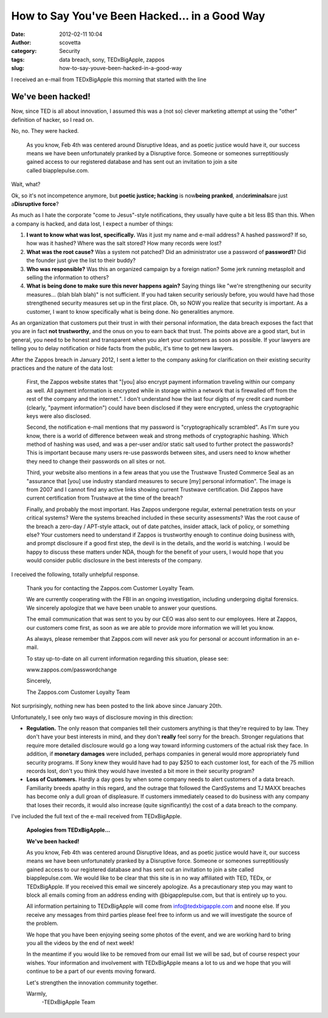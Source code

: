 How to Say You've Been Hacked... in a Good Way
##############################################
:date: 2012-02-11 10:04
:author: scovetta
:category: Security
:tags: data breach, sony, TEDxBigApple, zappos
:slug: how-to-say-youve-been-hacked-in-a-good-way


.. image:: http://negativefoo.org/wp-content/uploads/2012/02/tedxbigapple291.png
   :align: right


I received an e-mail from TEDxBigApple this morning that
started with the line

**We've been hacked!**
^^^^^^^^^^^^^^^^^^^^^^

Now, since TED is all about innovation, I assumed this was a (not so)
clever marketing attempt at using the "other" definition of hacker, so I
read on.

No, no. They were hacked.

    As you know, Feb 4th was centered around Disruptive Ideas, and as
    poetic justice would have it, our success means we have been
    unfortunately pranked by a Disruptive force. Someone or someones
    surreptitiously gained access to our registered database and has
    sent out an invitation to join a site called biapplepulse.com.

Wait, what?

Ok, so it's not incompetence anymore, but **poetic justice; hacking** is
now\ **being pranked**, and\ **criminals**\ are just a\ **Disruptive
force**?

As much as I hate the corporate "come to Jesus"-style notifications,
they usually have quite a bit less BS than this. When a company is
hacked, and data lost, I expect a number of things:

#. **I want to know what was lost, specifically.** Was it just my name
   and e-mail address? A hashed password? If so, how was it hashed?
   Where was the salt stored? How many records were lost?
#. **What was the root cause?** Was a system not patched? Did an
   administrator use a password of **password1**? Did the founder just
   give the list to their buddy?
#. **Who was responsible?** Was this an organized campaign by a foreign
   nation? Some jerk running metasploit and selling the information to
   others?
#. **What is being done to make sure this never happens again?** Saying
   things like "we're strengthening our security measures... (blah blah
   blah)" is not sufficient. If you had taken security seriously before,
   you would have had those strengthened security measures set up in the
   first place. Oh, so NOW you realize that security is important. As a
   customer, I want to know specifically what is being done. No
   generalities anymore.

As an organization that customers put their trust in with their personal
information, the data breach exposes the fact that you are in fact **not
trustworthy**, and the onus on you to earn back that trust. The points
above are a good start, but in general, you need to be honest and
transparent when you alert your customers as soon as possible. If your
lawyers are telling you to delay notification or hide facts from the
public, it's time to get new lawyers.

After the Zappos breach in January 2012, I sent a letter to the company
asking for clarification on their existing security practices and the
nature of the data lost:

    First, the Zappos website states that "[you] also encrypt payment
    information traveling within our company as well. All payment
    information is encrypted while in storage within a network that is
    firewalled off from the rest of the company and the internet.". I
    don't understand how the last four digits of my credit card number
    (clearly, "payment information") could have been disclosed if they
    were encrypted, unless the cryptographic keys were also disclosed.

    Second, the notification e-mail mentions that my password is
    "cryptographically scrambled". As I'm sure you know, there is a
    world of difference between weak and strong methods of cryptographic
    hashing. Which method of hashing was used, and was a per-user and/or
    static salt used to further protect the passwords? This is important
    because many users re-use passwords between sites, and users need to
    know whether they need to change their passwords on all sites or
    not.

    Third, your website also mentions in a few areas that you use the
    Trustwave Trusted Commerce Seal as an "assurance that [you] use
    industry standard measures to secure [my] personal information". The
    image is from 2007 and I cannot find any active links showing
    current Trustwave certification. Did Zappos have current
    certification from Trustwave at the time of the breach?

    Finally, and probably the most important. Has Zappos undergone
    regular, external penetration tests on your critical systems? Were
    the systems breached included in these security assessments? Was the
    root cause of the breach a zero-day / APT-style attack, out of date
    patches, insider attack, lack of policy, or something else? Your
    customers need to understand if Zappos is trustworthy enough to
    continue doing business with, and prompt disclosure if a good first
    step, the devil is in the details, and the world is watching. I
    would be happy to discuss these matters under NDA, though for the
    benefit of your users, I would hope that you would consider public
    disclosure in the best interests of the company.

I received the following, totally unhelpful response.

    Thank you for contacting the Zappos.com Customer Loyalty Team.

    We are currently cooperating with the FBI in an ongoing
    investigation, including undergoing digital forensics. We sincerely
    apologize that we have been unable to answer your questions.

    The email communication that was sent to you by our CEO was also
    sent to our employees. Here at Zappos, our customers come first, as
    soon as we are able to provide more information we will let you
    know.

    As always, please remember that Zappos.com will never ask you for
    personal or account information in an e-mail.

    To stay up-to-date on all current information regarding this
    situation, please see:
    
    www.zappos.com/passwordchange

    Sincerely,
    
    The Zappos.com Customer Loyalty Team

Not surprisingly, nothing new has been posted to the link above since
January 20th.

Unfortunately, I see only two ways of disclosure moving in this
direction:

-  **Regulation.** The only reason that companies tell their customers
   anything is that they're required to by law. They don't have your
   best interests in mind, and they don't **really** feel sorry for the
   breach. Stronger regulations that require more detailed disclosure
   would go a long way toward informing customers of the actual risk
   they face. In addition, if **monetary damages** were included,
   perhaps companies in general would more appropriately fund security
   programs. If Sony knew they would have had to pay $250 to each
   customer lost, for each of the 75 million records lost, don't you
   think they would have invested a bit more in their security program?

-  **Loss of Customers.** Hardly a day goes by when some company needs
   to alert customers of a data breach. Familiarity breeds apathy in
   this regard, and the outrage that followed the CardSystems and TJ
   MAXX breaches has become only a dull groan of displeasure. If
   customers immediately ceased to do business with any company that
   loses their records, it would also increase (quite significantly) the
   cost of a data breach to the company.

I've included the full text of the e-mail received from TEDxBigApple.

    **Apologies from TEDxBigApple...**
 
    **We've been hacked!**
 
    As you know, Feb 4th was centered around Disruptive Ideas, and as
    poetic justice would have it, our success means we have been
    unfortunately pranked by a Disruptive force. Someone or someones
    surreptitiously gained access to our registered database and has
    sent out an invitation to join a site called biapplepulse.com. We
    would like to be clear that this site is in no way affiliated with
    TED, TEDx, or TEDxBigApple. If you received this email we sincerely
    apologize. As a precautionary step you may want to block all emails
    coming from an address ending with @bigapplepulse.com, but that is
    entirely up to you.

    All information pertaining to TEDxBigApple will come from
    info@tedxbigapple.com and noone else. If you receive any messages
    from third parties please feel free to inform us and we will
    investigate the source of the problem.

    We hope that you have been enjoying seeing some photos of the event,
    and we are working hard to bring you all the videos by the end of
    next week!

    In the meantime if you would like to be removed from our email list
    we will be sad, but of course respect your wishes. Your information
    and involvement with TEDxBigApple means a lot to us and we hope that
    you will continue to be a part of our events moving forward.

    Let's strengthen the innovation community together.

    Warmly,
     -TEDxBigApple Team

